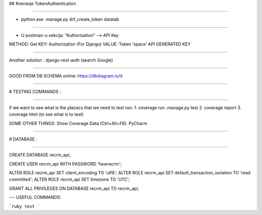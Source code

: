 ## Kreiranje TokenAuthentication

----

- python.exe .\manage.py drf_create_token datatab

----

- U postman-u sekcija: "Authorisation" --> API Key

METHOD: Get
KEY: Authorization (For Django)
VALUE: Token 'space' API GENERATED KEY

----

Another solution :
django-rest-auth (search Google)

----

GOOD FROM DB SCHEMA online:
https://dbdiagram.io/d

----


# TESTING COMMANDS :

----

if we want to see what is the placecs that we need to test run:
1. coverage run .\manage.py test
2. coverage report
3. coverage html (to see what is to test)


SOME OTHER THINGS:
Show Coverage Data (Ctrl+Alt+F6). PyCharm

----


# DATABASE :

----

CREATE DATABASE recrm_api;


CREATE USER recrm_api WITH PASSWORD 'fwwrecrm';


ALTER ROLE recrm_api SET client_encoding TO 'utf8';
ALTER ROLE recrm_api SET default_transaction_isolation TO 'read committed';
ALTER ROLE recrm_api SET timezone TO 'UTC';

GRANT ALL PRIVILEGES ON DATABASE recrm_api TO recrm_api;

---
USEFUL COMMANDS:

```ruby
test
```